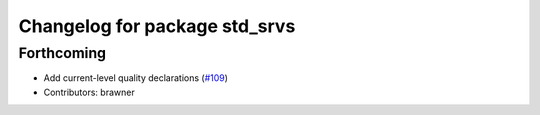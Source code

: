 ^^^^^^^^^^^^^^^^^^^^^^^^^^^^^^
Changelog for package std_srvs
^^^^^^^^^^^^^^^^^^^^^^^^^^^^^^

Forthcoming
-----------
* Add current-level quality declarations (`#109 <https://github.com/ros2/common_interfaces/issues/109>`_)
* Contributors: brawner
